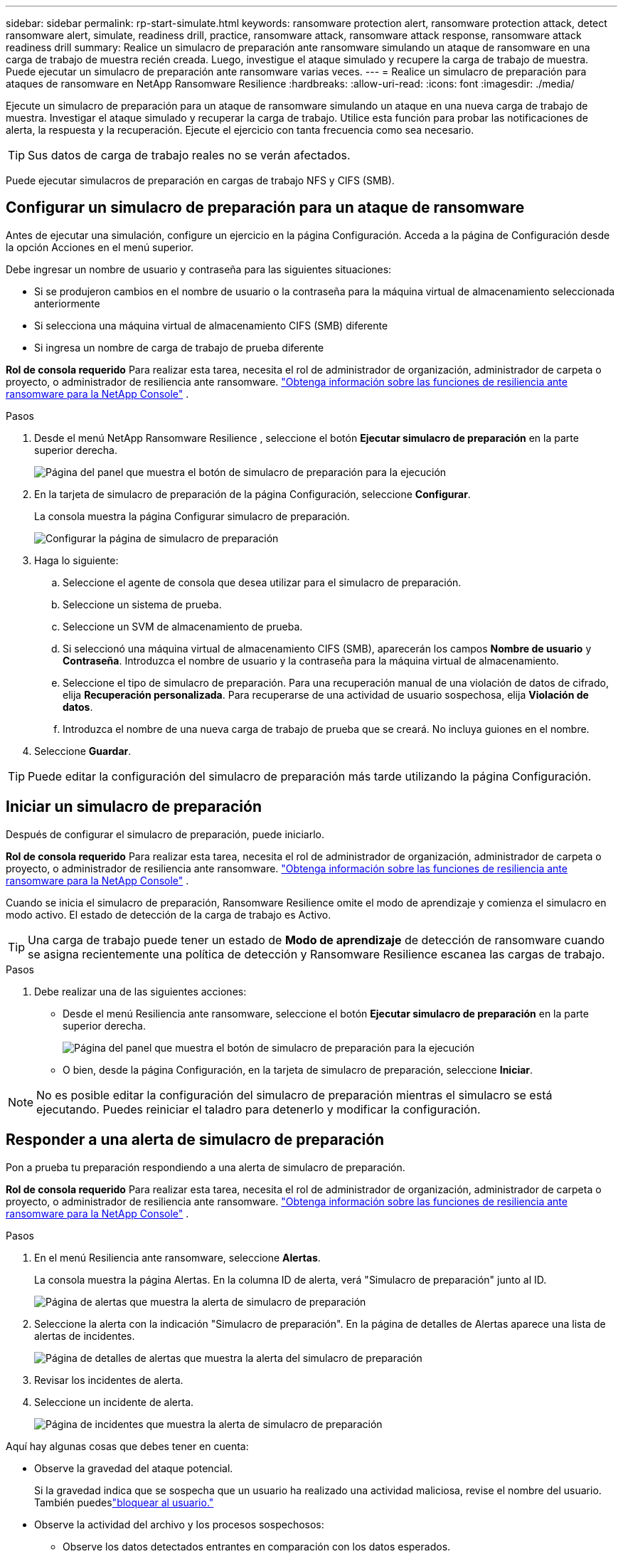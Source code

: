 ---
sidebar: sidebar 
permalink: rp-start-simulate.html 
keywords: ransomware protection alert, ransomware protection attack, detect ransomware alert, simulate, readiness drill, practice, ransomware attack, ransomware attack response, ransomware attack readiness drill 
summary: Realice un simulacro de preparación ante ransomware simulando un ataque de ransomware en una carga de trabajo de muestra recién creada.  Luego, investigue el ataque simulado y recupere la carga de trabajo de muestra.  Puede ejecutar un simulacro de preparación ante ransomware varias veces. 
---
= Realice un simulacro de preparación para ataques de ransomware en NetApp Ransomware Resilience
:hardbreaks:
:allow-uri-read: 
:icons: font
:imagesdir: ./media/


[role="lead"]
Ejecute un simulacro de preparación para un ataque de ransomware simulando un ataque en una nueva carga de trabajo de muestra.  Investigar el ataque simulado y recuperar la carga de trabajo.  Utilice esta función para probar las notificaciones de alerta, la respuesta y la recuperación.  Ejecute el ejercicio con tanta frecuencia como sea necesario.


TIP: Sus datos de carga de trabajo reales no se verán afectados.

Puede ejecutar simulacros de preparación en cargas de trabajo NFS y CIFS (SMB).



== Configurar un simulacro de preparación para un ataque de ransomware

Antes de ejecutar una simulación, configure un ejercicio en la página Configuración.  Acceda a la página de Configuración desde la opción Acciones en el menú superior.

Debe ingresar un nombre de usuario y contraseña para las siguientes situaciones:

* Si se produjeron cambios en el nombre de usuario o la contraseña para la máquina virtual de almacenamiento seleccionada anteriormente
* Si selecciona una máquina virtual de almacenamiento CIFS (SMB) diferente
* Si ingresa un nombre de carga de trabajo de prueba diferente


*Rol de consola requerido* Para realizar esta tarea, necesita el rol de administrador de organización, administrador de carpeta o proyecto, o administrador de resiliencia ante ransomware. link:https://docs.netapp.com/us-en/console-setup-admin/reference-iam-ransomware-roles.html["Obtenga información sobre las funciones de resiliencia ante ransomware para la NetApp Console"^] .

.Pasos
. Desde el menú NetApp Ransomware Resilience , seleccione el botón *Ejecutar simulacro de preparación* en la parte superior derecha.
+
image:screen-dashboard.png["Página del panel que muestra el botón de simulacro de preparación para la ejecución"]

. En la tarjeta de simulacro de preparación de la página Configuración, seleccione *Configurar*.
+
La consola muestra la página Configurar simulacro de preparación.

+
image:screen-settings-alert-drill-configure.png["Configurar la página de simulacro de preparación"]

. Haga lo siguiente:
+
.. Seleccione el agente de consola que desea utilizar para el simulacro de preparación.
.. Seleccione un sistema de prueba.
.. Seleccione un SVM de almacenamiento de prueba.
.. Si seleccionó una máquina virtual de almacenamiento CIFS (SMB), aparecerán los campos **Nombre de usuario** y **Contraseña**.  Introduzca el nombre de usuario y la contraseña para la máquina virtual de almacenamiento.
.. Seleccione el tipo de simulacro de preparación. Para una recuperación manual de una violación de datos de cifrado, elija **Recuperación personalizada**. Para recuperarse de una actividad de usuario sospechosa, elija **Violación de datos**.
.. Introduzca el nombre de una nueva carga de trabajo de prueba que se creará.  No incluya guiones en el nombre.


. Seleccione *Guardar*.



TIP: Puede editar la configuración del simulacro de preparación más tarde utilizando la página Configuración.



== Iniciar un simulacro de preparación

Después de configurar el simulacro de preparación, puede iniciarlo.

*Rol de consola requerido* Para realizar esta tarea, necesita el rol de administrador de organización, administrador de carpeta o proyecto, o administrador de resiliencia ante ransomware. link:https://docs.netapp.com/us-en/console-setup-admin/reference-iam-ransomware-roles.html["Obtenga información sobre las funciones de resiliencia ante ransomware para la NetApp Console"^] .

Cuando se inicia el simulacro de preparación, Ransomware Resilience omite el modo de aprendizaje y comienza el simulacro en modo activo.  El estado de detección de la carga de trabajo es Activo.


TIP: Una carga de trabajo puede tener un estado de *Modo de aprendizaje* de detección de ransomware cuando se asigna recientemente una política de detección y Ransomware Resilience escanea las cargas de trabajo.

.Pasos
. Debe realizar una de las siguientes acciones:
+
** Desde el menú Resiliencia ante ransomware, seleccione el botón *Ejecutar simulacro de preparación* en la parte superior derecha.
+
image:screen-dashboard.png["Página del panel que muestra el botón de simulacro de preparación para la ejecución"]

** O bien, desde la página Configuración, en la tarjeta de simulacro de preparación, seleccione *Iniciar*.





NOTE: No es posible editar la configuración del simulacro de preparación mientras el simulacro se está ejecutando. Puedes reiniciar el taladro para detenerlo y modificar la configuración.



== Responder a una alerta de simulacro de preparación

Pon a prueba tu preparación respondiendo a una alerta de simulacro de preparación.

*Rol de consola requerido* Para realizar esta tarea, necesita el rol de administrador de organización, administrador de carpeta o proyecto, o administrador de resiliencia ante ransomware. link:https://docs.netapp.com/us-en/console-setup-admin/reference-iam-ransomware-roles.html["Obtenga información sobre las funciones de resiliencia ante ransomware para la NetApp Console"^] .

.Pasos
. En el menú Resiliencia ante ransomware, seleccione *Alertas*.
+
La consola muestra la página Alertas.  En la columna ID de alerta, verá "Simulacro de preparación" junto al ID.

+
image:screen-alerts-readiness.png["Página de alertas que muestra la alerta de simulacro de preparación"]

. Seleccione la alerta con la indicación "Simulacro de preparación".  En la página de detalles de Alertas aparece una lista de alertas de incidentes.
+
image:screen-alerts-readiness-details.png["Página de detalles de alertas que muestra la alerta del simulacro de preparación"]

. Revisar los incidentes de alerta.
. Seleccione un incidente de alerta.
+
image:screen-alerts-readiness-incidents2.png["Página de incidentes que muestra la alerta de simulacro de preparación"]



Aquí hay algunas cosas que debes tener en cuenta:

* Observe la gravedad del ataque potencial.
+
Si la gravedad indica que se sospecha que un usuario ha realizado una actividad maliciosa, revise el nombre del usuario. También puedeslink:rp-use-alert.html#detect-malicious-activity-and-anomalous-user-behavior["bloquear al usuario."]

* Observe la actividad del archivo y los procesos sospechosos:
+
** Observe los datos detectados entrantes en comparación con los datos esperados.
** Observe la tasa de creación de archivos que se detecta en comparación con la tasa esperada.
** Observe la tasa de cambio de nombre de archivo que se detecta en comparación con la tasa esperada.
** Observe la tasa de eliminación en comparación con la tasa esperada.


* Mire la lista de archivos afectados.  Mira las extensiones que podrían estar causando el ataque.
* Determine el impacto y la amplitud del ataque revisando la cantidad de archivos y directorios afectados.




== Restaurar la carga de trabajo de prueba

Después de revisar la alerta del simulacro de preparación, restaure la carga de trabajo de prueba si es necesario.

*Rol de consola requerido* Para realizar esta tarea, necesita el rol de administrador de organización, administrador de carpeta o proyecto, o administrador de resiliencia ante ransomware. link:https://docs.netapp.com/us-en/console-setup-admin/reference-iam-ransomware-roles.html["Obtenga información sobre las funciones de resiliencia ante ransomware para la NetApp Console"^] .

.Pasos
. Regresar a la página de detalles de alerta.
. Si se debe restaurar la carga de trabajo de prueba, haga lo siguiente:
+
** Seleccione *Marcar como necesario restaurar*.
** Revise la confirmación y seleccione *Marcar como necesaria la restauración* en el cuadro de confirmación.
+
*** En el menú Resiliencia ante ransomware, seleccione *Recuperación*.
*** Seleccione la carga de trabajo de prueba marcada con "Simulacro de preparación" que desea restaurar.
*** Seleccione *Restaurar*.
*** En la página Restaurar, proporcione información para la restauración:


** Seleccione la copia de la instantánea de origen.
** Seleccione el volumen de destino.


. En la página de revisión de restauración, seleccione *Restaurar*.
+
La consola muestra el estado de la restauración del simulacro de preparación como "En progreso" en la página Recuperación.

+
Una vez completada la restauración, la consola cambia el estado de la carga de trabajo a *Restaurada*.

. Revise la carga de trabajo restaurada.



TIP: Para obtener detalles sobre el proceso de restauración, consultelink:rp-use-recover.html["Recuperarse de un ataque de ransomware (después de neutralizar los incidentes)"] .



== Cambiar el estado de las alertas después del simulacro de preparación

Después de revisar la alerta del simulacro de preparación y restaurar la carga de trabajo, cambie el estado de la alerta si es necesario.

*Se requiere el rol de consola* Administrador de organización, administrador de carpeta o proyecto, o administrador de resiliencia ante ransomware. https://docs.netapp.com/us-en/console-setup-admin/reference-iam-predefined-roles.html["Obtenga información sobre los roles de acceso a la consola para todos los servicios"^] .

.Pasos
. Regresar a la página de detalles de alerta.
. Seleccione la alerta nuevamente.
. Indique el estado seleccionando *Editar estado* y cambie el estado a uno de los siguientes:
+
** Descartado: si sospecha que la actividad no es un ataque de ransomware, cambie el estado a Descartado.
+

IMPORTANT: Después de descartar un ataque, no puedes revertirlo.  Si descarta una carga de trabajo, todas las copias instantáneas tomadas automáticamente en respuesta al posible ataque de ransomware se eliminarán de forma permanente.  Si descarta la alerta, el simulacro de preparación se considerará completado.

** Resuelto: El incidente ha sido mitigado.






== Revisar los informes sobre el simulacro de preparación

Una vez finalizado el simulacro de preparación, es posible que desees revisar y guardar un informe sobre el simulacro.

*Rol de consola requerido* Para realizar esta tarea, necesita el rol de administrador de la organización, administrador de carpeta o proyecto, administrador de resiliencia ante ransomware o visor de resiliencia ante ransomware. link:https://docs.netapp.com/us-en/console-setup-admin/reference-iam-ransomware-roles.html["Obtenga información sobre las funciones de resiliencia ante ransomware para la NetApp Console"^] .

.Pasos
. En el menú Resiliencia ante ransomware, seleccione *Informes*.
+
image:screen-reports.png["Página de informes que muestra el informe del simulacro de preparación"]

. Seleccione *Simulacros de preparación* y *Descargar* para descargar el informe del simulacro de preparación.

